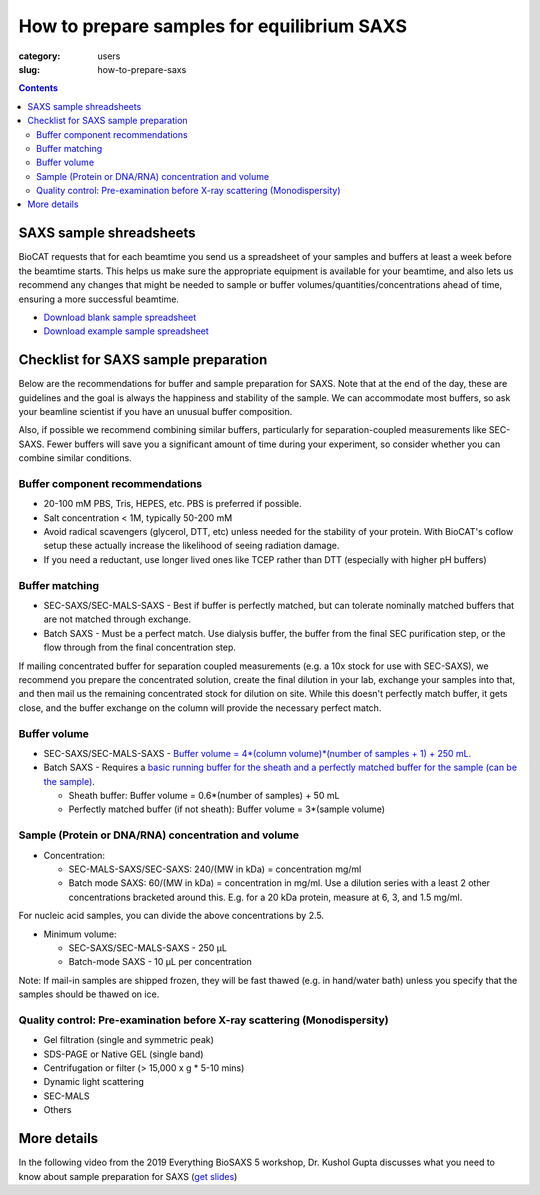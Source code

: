 How to prepare samples for equilibrium SAXS
###############################################################################

:category: users
:slug: how-to-prepare-saxs

.. contents::

SAXS sample shreadsheets
============================

BioCAT requests that for each beamtime you send us a spreadsheet of your samples
and buffers at least a week before the beamtime starts. This helps us make sure
the appropriate equipment is available for your beamtime, and also lets us recommend
any changes that might be needed to sample or buffer volumes/quantities/concentrations
ahead of time, ensuring a more successful beamtime.

*   `Download blank sample spreadsheet <{static}/files/saxs_samples.xlsx>`_
*   `Download example sample spreadsheet <{static}/files/20210730_Hopkins_saxs_samples_example.xlsx>`_

Checklist for SAXS sample preparation
=======================================

Below are the recommendations for buffer and sample preparation for SAXS. Note
that at the end of the day, these are guidelines and the goal is always the
happiness and stability of the sample. We can accommodate most buffers, so ask
your beamline scientist if you have an unusual buffer composition.

Also, if possible we recommend combining similar buffers, particularly for
separation-coupled measurements like SEC-SAXS. Fewer buffers will save you a
significant amount of time during your experiment, so consider whether you can
combine similar conditions.

Buffer component recommendations
^^^^^^^^^^^^^^^^^^^^^^^^^^^^^^^^^^^^^^

*   20-100 mM PBS, Tris,  HEPES, etc. PBS is preferred if possible.
*   Salt concentration < 1M, typically 50-200 mM
*   Avoid radical scavengers (glycerol, DTT, etc) unless needed for the
    stability of your protein. With BioCAT's coflow setup these actually
    increase the likelihood of seeing radiation damage.
*   If you need a reductant, use longer lived ones like TCEP
    rather than DTT (especially with higher pH buffers)

Buffer matching
^^^^^^^^^^^^^^^^^^^^^^^^^^^^^^^^^^^^^^

*   SEC-SAXS/SEC-MALS-SAXS - Best if buffer is perfectly matched, but can
    tolerate nominally matched buffers that are not matched through exchange.
*   Batch SAXS - Must be a perfect match. Use dialysis buffer, the buffer
    from the final SEC purification step, or the flow through from the final
    concentration step.

If mailing concentrated buffer for separation coupled measurements (e.g. a
10x stock for use with SEC-SAXS), we recommend you prepare the concentrated
solution, create the final dilution in your lab, exchange your samples into
that, and then mail us the remaining concentrated stock for dilution on site.
While this doesn't perfectly match buffer, it gets close, and the buffer exchange
on the column will provide the necessary perfect match.

Buffer volume
^^^^^^^^^^^^^^^^^
*   SEC-SAXS/SEC-MALS-SAXS - `Buffer volume = 4*(column volume)*(number of samples + 1) + 250 mL. <{filename}/pages/users_howto_saxs_design.rst#saxs-buffer-volume>`_
*   Batch SAXS - Requires a `basic running buffer for the sheath and a perfectly
    matched buffer for the sample (can be the sample) <{filename}/pages/users_howto_saxs_design.rst#saxs-buffer-volume>`_.

    *   Sheath buffer: Buffer volume = 0.6*(number of samples) + 50 mL
    *   Perfectly matched buffer (if not sheath): Buffer volume = 3*(sample volume)

Sample (Protein or DNA/RNA) concentration and volume
^^^^^^^^^^^^^^^^^^^^^^^^^^^^^^^^^^^^^^^^^^^^^^^^^^^^^^

*   Concentration:

    *   SEC-MALS-SAXS/SEC-SAXS: 240/(MW in kDa) = concentration mg/ml
    *   Batch mode SAXS: 60/(MW in kDa) = concentration in mg/ml. Use a dilution
        series with a least 2 other concentrations bracketed around this. E.g.
        for a 20 kDa protein, measure at 6, 3, and 1.5 mg/ml.

For nucleic acid samples, you can divide the above concentrations by 2.5.

*   Minimum volume:

    *   SEC-SAXS/SEC-MALS-SAXS - 250 µL
    *   Batch-mode SAXS - 10 µL per concentration

Note: If mail-in samples are shipped frozen, they will be fast thawed
(e.g. in hand/water bath) unless you specify that the samples should
be thawed on ice.

Quality control: Pre-examination before X-ray scattering (Monodispersity)
^^^^^^^^^^^^^^^^^^^^^^^^^^^^^^^^^^^^^^^^^^^^^^^^^^^^^^^^^^^^^^^^^^^^^^^^^^^^

*   Gel filtration (single and symmetric peak)
*   SDS-PAGE or Native GEL (single band)
*   Centrifugation or filter (> 15,000 x g * 5-10 mins)
*   Dynamic light scattering
*   SEC-MALS
*   Others

.. image:: {static}/images/gel.jpg
    :class: img-responsive
    :align: center

More details
=============

In the following video from the 2019 Everything BioSAXS 5 workshop, Dr. Kushol Gupta
discusses what you need to know about sample preparation for SAXS
(`get slides <{static}/files/eb5_lectures/Gupta_Planning_and_performaing_SAXS_experiments.pdf>`_)

.. row::

    .. column::
        :width: 8

        .. raw:: html

            <style>.embed-container { position: relative; padding-bottom: 56.25%; height: 0; overflow: hidden; max-width: 100%; } .embed-container iframe, .embed-container object, .embed-container embed { position: absolute; top: 0; left: 0; width: 100%; height: 100%; }</style><div class='embed-container'><iframe src='https://www.youtube.com/embed/uWonjUMrKI8' frameborder='0' allowfullscreen></iframe></div>

